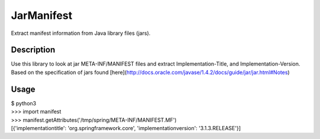 JarManifest
===========
Extract manifest information from Java library files (jars).

Description
-----------
Use this library to look at jar META-INF/MANIFEST files and extract Implementation-Title, and Implementation-Version. Based on the specification of jars found [here](http://docs.oracle.com/javase/1.4.2/docs/guide/jar/jar.html#Notes)

Usage
-----
| $ python3
| >>> import manifest
| >>> manifest.getAttributes('/tmp/spring/META-INF/MANIFEST.MF')
| [{'implementationtitle': 'org.springframework.core', 'implementationversion': '3.1.3.RELEASE'}]

